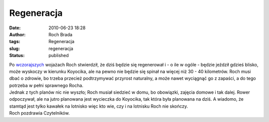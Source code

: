 Regeneracja
###########
:date: 2010-06-23 18:28
:author: Roch Brada
:tags: Regeneracja
:slug: regeneracja
:status: published

| Po `wczorajszych <http://gusioo.blogspot.com/2010/06/dookoa-lotniska.html>`__ wojażach Roch stwierdził, że dziś będzie się regenerował i - o ile w ogóle - będzie jeździł gdzieś blisko, może wyskoczy w kierunku Koyocika, ale na pewno nie będzie się spinał na więcej niż 30 - 40 kilometrów. Roch musi dbać o zdrowie, bo trzeba przecież podtrzymywać przyrost naturalny, a może nawet wyciągnąć go z zapaści, a do tego potrzeba w pełni sprawnego Rocha.
| Jednak z tych planów nic nie wyszło; Roch musiał siedzieć w domu, bo obowiązki, zajęcia domowe i tak dalej. Rower odpoczywał, ale na jutro planowana jest wycieczka do Koyocika, tak która była planowana na dziś. A wiadomo, że stamtąd jest tylko kawałek na lotnisko więc kto wie, czy i na lotnisku Roch nie skończy.
| Roch pozdrawia Czytelników.
